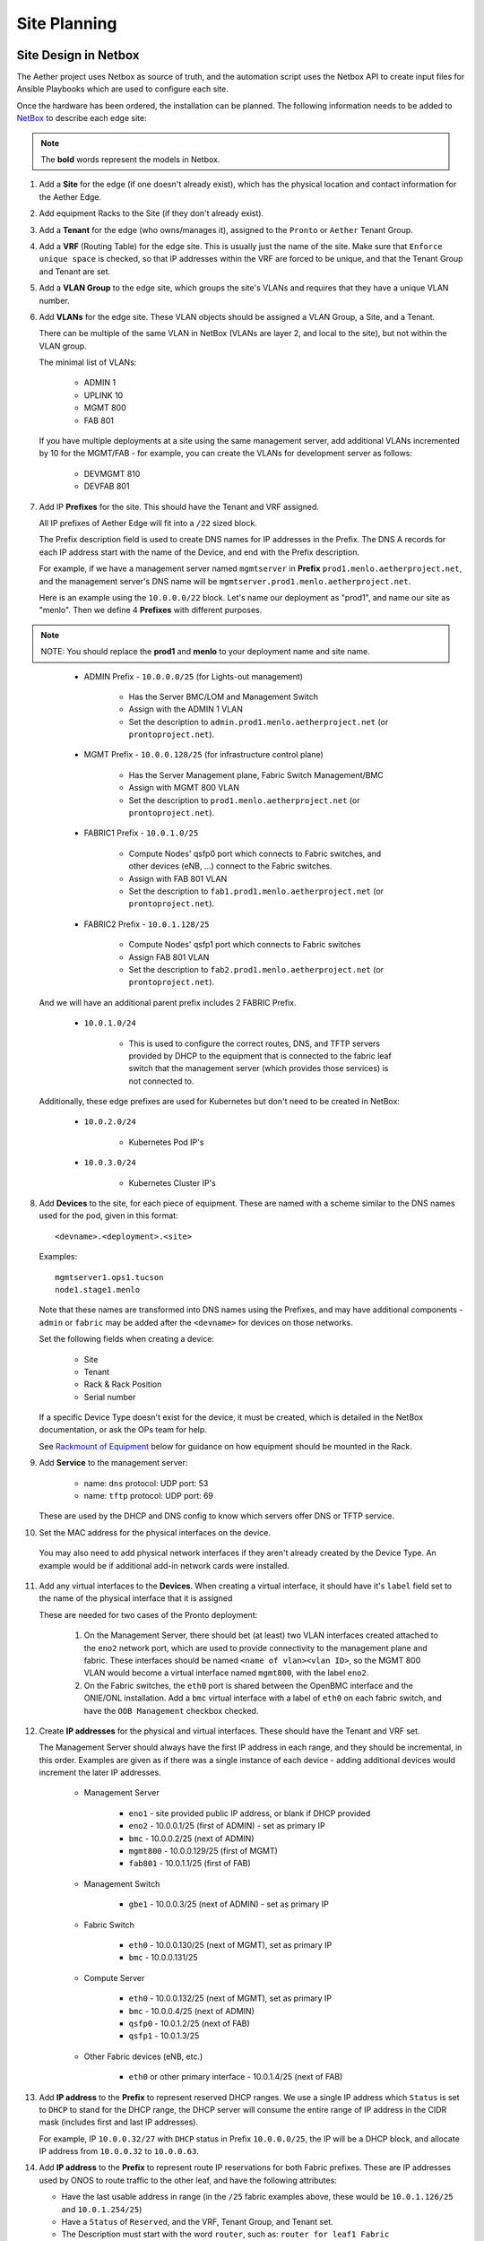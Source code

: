 ..
   SPDX-FileCopyrightText: © 2020 Open Networking Foundation <support@opennetworking.org>
   SPDX-License-Identifier: Apache-2.0

Site Planning
=============

Site Design in Netbox
---------------------

The Aether project uses Netbox as source of truth, and the automation script
uses the Netbox API to create input files for Ansible Playbooks which are used
to configure each site.

Once the hardware has been ordered, the installation can be planned.  The
following information needs to be added to `NetBox
<https://netbox.readthedocs.io/en/stable>`_ to describe each edge site:

.. note::
   The **bold** words represent the models in Netbox.

1. Add a **Site** for the edge (if one doesn't already exist), which has the
   physical location and contact information for the Aether Edge.

2. Add equipment Racks to the Site (if they don't already exist).

3. Add a **Tenant** for the edge (who owns/manages it), assigned to the ``Pronto``
   or ``Aether`` Tenant Group.

4. Add a **VRF** (Routing Table) for the edge site. This is usually just the name
   of the site.  Make sure that ``Enforce unique space`` is checked, so that IP
   addresses within the VRF are forced to be unique, and that the Tenant Group
   and Tenant are set.

5. Add a **VLAN Group** to the edge site, which groups the site's VLANs and
   requires that they have a unique VLAN number.

6. Add **VLANs** for the edge site.  These VLAN objects should be assigned a VLAN
   Group, a Site, and a Tenant.

   There can be multiple of the same VLAN in NetBox (VLANs are layer 2, and
   local to the site), but not within the VLAN group.

   The minimal list of VLANs:

     * ADMIN 1
     * UPLINK 10
     * MGMT 800
     * FAB 801

   If you have multiple deployments at a site using the same management server,
   add additional VLANs incremented by 10 for the MGMT/FAB - for example, you
   can create the VLANs for development server as follows:

     * DEVMGMT 810
     * DEVFAB 801

7. Add IP **Prefixes** for the site. This should have the Tenant and VRF assigned.

   All IP prefixes of Aether Edge will fit into a ``/22`` sized block.

   The Prefix description field is used to create DNS names for IP addresses in the Prefix.
   The DNS A records for each IP address start with the name of the Device, and end with
   the Prefix description.

   For example, if we have a management server named ``mgmtserver`` in **Prefix**
   ``prod1.menlo.aetherproject.net``, and the management server's DNS name will be
   ``mgmtserver.prod1.menlo.aetherproject.net``.

   Here is an example using the ``10.0.0.0/22`` block. Let's name our deployment
   as "prod1", and name our site as "menlo". Then we define 4 **Prefixes**
   with different purposes.

.. note::
   NOTE: You should replace the **prod1** and **menlo** to your deployment name and
   site name.
..

     * ADMIN Prefix - ``10.0.0.0/25`` (for Lights-out management)

        * Has the Server BMC/LOM and Management Switch
        * Assign with the ADMIN 1 VLAN
        * Set the description to ``admin.prod1.menlo.aetherproject.net`` (or
          ``prontoproject.net``).

     * MGMT Prefix -  ``10.0.0.128/25`` (for infrastructure control plane)

        * Has the Server Management plane, Fabric Switch Management/BMC
        * Assign with MGMT 800 VLAN
        * Set the description to ``prod1.menlo.aetherproject.net`` (or
          ``prontoproject.net``).

     * FABRIC1 Prefix - ``10.0.1.0/25``

        * Compute Nodes' qsfp0 port which connects to Fabric switches,
          and other devices (eNB, ...) connect to the Fabric switches.
        * Assign with FAB 801 VLAN
        * Set the description to ``fab1.prod1.menlo.aetherproject.net`` (or
          ``prontoproject.net``).

     * FABRIC2 Prefix - ``10.0.1.128/25``

        * Compute Nodes' qsfp1 port which connects to Fabric switches
        * Assign FAB 801 VLAN
        * Set the description to ``fab2.prod1.menlo.aetherproject.net`` (or
          ``prontoproject.net``).

   And we will have an additional parent prefix includes 2 FABRIC Prefix.

     * ``10.0.1.0/24``

        * This is used to configure the correct routes, DNS, and TFTP servers
          provided by DHCP to the equipment that is connected to the fabric
          leaf switch that the management server (which provides those
          services) is not connected to.

   Additionally, these edge prefixes are used for Kubernetes but don't need to
   be created in NetBox:

     * ``10.0.2.0/24``

        * Kubernetes Pod IP's

     * ``10.0.3.0/24``

        * Kubernetes Cluster IP's

8. Add **Devices** to the site, for each piece of equipment. These are named with a
   scheme similar to the DNS names used for the pod, given in this format::

     <devname>.<deployment>.<site>

   Examples::

     mgmtserver1.ops1.tucson
     node1.stage1.menlo

   Note that these names are transformed into DNS names using the Prefixes, and
   may have additional components - ``admin`` or ``fabric`` may be added after
   the ``<devname>`` for devices on those networks.

   Set the following fields when creating a device:

     * Site
     * Tenant
     * Rack & Rack Position
     * Serial number

   If a specific Device Type doesn't exist for the device, it must be created,
   which is detailed in the NetBox documentation, or ask the OPs team for help.

   See `Rackmount of Equipment`_ below for guidance on how equipment should be
   mounted in the Rack.

9. Add **Service** to the management server:

    * name: ``dns``
      protocol: UDP
      port: 53

    * name: ``tftp``
      protocol: UDP
      port: 69

   These are used by the DHCP and DNS config to know which servers offer
   DNS or TFTP service.

10. Set the MAC address for the physical interfaces on the device.

   You may also need to add physical network interfaces if they aren't already
   created by the Device Type.  An example would be if additional add-in
   network cards were installed.

11. Add any virtual interfaces to the **Devices**. When creating a virtual
    interface, it should have it's ``label`` field set to the name of the
    physical interface that it is assigned

    These are needed for two cases of the Pronto deployment:

     1. On the Management Server, there should bet (at least) two VLAN
        interfaces created attached to the ``eno2`` network port, which
        are used to provide connectivity to the management plane and fabric.
        These interfaces should be named ``<name of vlan><vlan ID>``, so the
        MGMT 800 VLAN would become a virtual interface named ``mgmt800``, with
        the label ``eno2``.

     2. On the Fabric switches, the ``eth0`` port is shared between the OpenBMC
        interface and the ONIE/ONL installation.  Add a ``bmc`` virtual
        interface with a label of ``eth0`` on each fabric switch, and have the
        ``OOB Management`` checkbox checked.

12. Create **IP addresses** for the physical and virtual interfaces.  These should
    have the Tenant and VRF set.

    The Management Server should always have the first IP address in each
    range, and they should be incremental, in this order. Examples are given as
    if there was a single instance of each device - adding additional devices
    would increment the later IP addresses.

      * Management Server

          * ``eno1`` - site provided public IP address, or blank if DHCP
            provided

          * ``eno2`` - 10.0.0.1/25 (first of ADMIN) - set as primary IP
          * ``bmc`` - 10.0.0.2/25 (next of ADMIN)
          * ``mgmt800`` - 10.0.0.129/25 (first of MGMT)
          * ``fab801`` - 10.0.1.1/25 (first of FAB)

      * Management Switch

          * ``gbe1`` - 10.0.0.3/25 (next of ADMIN) - set as primary IP

      * Fabric Switch

          * ``eth0`` - 10.0.0.130/25 (next of MGMT), set as primary IP
          * ``bmc`` - 10.0.0.131/25

      * Compute Server

          * ``eth0`` - 10.0.0.132/25 (next of MGMT), set as primary IP
          * ``bmc`` - 10.0.0.4/25 (next of ADMIN)
          * ``qsfp0`` - 10.0.1.2/25 (next of FAB)
          * ``qsfp1`` - 10.0.1.3/25

      * Other Fabric devices (eNB, etc.)

          * ``eth0`` or other primary interface - 10.0.1.4/25 (next of FAB)

13. Add **IP address** to the **Prefix** to represent reserved DHCP ranges.
    We use a single IP address which ``Status`` is set to ``DHCP``  to stand
    for the DHCP range, the DHCP server will consume the entire range of IP
    address in the CIDR mask (includes first and last IP addresses).

    For example, IP ``10.0.0.32/27`` with ``DHCP`` status in Prefix
    ``10.0.0.0/25``, the IP will be a DHCP block, and allocate IP address from
    ``10.0.0.32`` to ``10.0.0.63``.

14. Add **IP address** to the **Prefix** to represent route IP reservations for
    both Fabric prefixes.  These are IP addresses used by ONOS to route traffic
    to the other leaf, and have the following attributes:

    - Have the last usable address in range (in the ``/25`` fabric examples
      above, these would be ``10.0.1.126/25`` and ``10.0.1.254/25``)

    - Have a ``Status`` of ``Reserved``, and the VRF, Tenant Group, and Tenant
      set.

    - The Description must start with the word ``router``, such as: ``router
      for leaf1 Fabric``

    - A custom field named ``RFC3442 Routes`` is set to the CIDR IP address of
      the opposite leaf - if the leaf's prefix is ``10.0.1.0/25`` and the
      router IP is ``10.0.1.126/25`` then ``RFC3442 Routes`` should be set to
      ``10.0.1.128\25`` (and the reverse - on ``10.0.1.254/25`` the ``RFC3442
      Routes`` would be set to be ``10.0.1.0/25``).  This creates an `RFC3442
      Classless Static Route Option <https://tools.ietf.org/html/rfc3442>`_
      for the subnet in DHCP.

15. Add Cables between physical interfaces on the devices

    The topology needs to match the logical diagram presented in the
    :ref:`Production Environments <edge_deployment/overview:Production
    Environments>`.  Note that many of the management interfaces need to be
    located either on the MGMT or ADMIN VLANs, and the management switch is
    used to provide that separation.

Rackmount of Equipment
----------------------

Most of the switch and server equipment used for Aether is available in the 19"
rackmount form factor, but care needs to be taken in mounting this equipment to
ensure proper airflow. Please follow these guidelines:

- The EdgeCore Wedge Switches have a front-to-back (aka "port-to-power") fan
  configuration, so hot air exhaust is out the back of the switch near the
  power inlets, away from the 32 QSFP network ports on the front of the switch.

- The full-depth servers (such as the 1U and 2U Supermicro servers used in
  Pronto) also have front-to-back airflow but have most of their ports on the
  rear of the device.

- Airflow through the rack should be in one direction to avoid heat being
  pulled from one device into another.  This means that to connect the QSFP
  network ports from the servers to the switches, cabling should be routed
  through the rack from front (switch) to back (server).  Empty rack spaces
  should be reserved for this purpose.

- The short-depth management switches and management servers should be mounted
  on the rear of the rack.  They don't generate an appreciable amount of heat,
  so the airflow direction isn't a significant factor in racking them.

Inventory
---------

Once equipment arrives, any device needs to be recorded in inventory if it:

1. Connects to the network (has a MAC address)
2. Has a serial number
3. Isn't a subcomponent (disk, add-in card, linecard, etc.) of a larger device.

The following information should be recorded for every device:

- Manufacturer
- Model
- Serial Number
- MAC address (for the primary and any management/BMC/IPMI interfaces)

This information should be be added to the corresponding Devices within the ONF
NetBox instance.  The accuracy of this information is very important as it is
used in bootstrapping the compute systems, which is currently done by Serial
Number, as reported to iPXE by SMBIOS.

Once inventory has been completed, let the Infra team know, and the pxeboot
configuration will be generated to have the OS preseed files corresponding to the
new servers based on their serial numbers.
